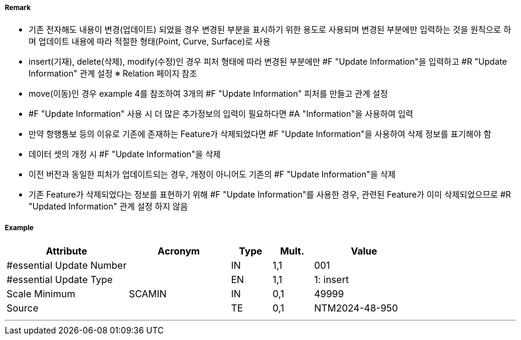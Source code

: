 // tag::UpdateInformation[]
===== Remark
- 기존 전자해도 내용이 변경(업데이트) 되었을 경우 변경된 부분을 표시하기 위한 용도로 사용되며 변경된 부분에만 입력하는 것을 원칙으로 하며 업데이트 내용에 따라 적절한 형태(Point, Curve, Surface)로 사용
- insert(기재), delete(삭제), modify(수정)인 경우 피처 형태에 따라 변경된 부분에만 #F "Update Information"을 입력하고 #R "Update Information" 관계 설정 
  ※ Relation 페이지 참조 
- move(이동)인 경우 example 4를 참조하여 3개의 #F "Update Information" 피처를 만들고 관계 설정


////
[cols="3", options="header" align=center]
|===
| image::../images/UpdateInformation/UpdateInformation_image-1.png[width=200] 
| image::../images/UpdateInformation/UpdateInformation_image-2.png[width=200] 
| image::../images/UpdateInformation/UpdateInformation_image-3.png[width=200] 

| *example 1 Curve* +
- 붉은색 라인이 기재, 삭제 또는 수정된 경우, 변경된 부분(붉은색)에만 Curve 형태로 “Update Information” 입력
| *example 2 Surface* +
 - 붉은색 영역이 기재, 삭제 또는 수정된 경우, 변경된 부분(붉은색)에만 Surface 형태로 “Update Information” 입력
| *example 3 Point* +
 - 붉은색 포인트가 기재, 삭제 또는 수정된 경우(등질변경 포함), 변경된 부분(붉은색)에만 Point 형태로 “Update Information” 입력
3+h| image::../images/UpdateInformation/UpdateInformation_image-4.png[width=200] 

3+h| *example 4 Move* +
 - 원래 위치에서 삭제된 피처의 지오메트리를 사용하여 [Update type] = 2(delete) 인 “Update Informatin 생성
 - 새 위치에 기재된 피처에 연결된 [Update type] = 1(insert) 인 “Update Information 생성
 - no geometry 이고 [Update type] = 4(move) 인 “Update Information” 피처는 {Update Aggregation} 설정으로 위의 “삭제” 및 “삽입” “Update Information” 피처에 연결 
|===
////
- #F "Update Information" 사용 시 더 많은 추가정보의 입력이 필요하다면 #A "Information"을 사용하여 입력
- 만약 항행통보 등의 이유로 기존에 존재하는 Feature가 삭제되었다면 #F "Update Information"을 사용하여 삭제 정보를 표기해야 함
- 데이터 셋의 개정 시 #F "Update Information"을 삭제
- 이전 버전과 동일한 피처가 업데이트되는 경우, 개정이 아니어도 기존의 #F "Update Information"을 삭제
- 기존 Feature가 삭제되었다는 정보를 표현하기 위해 #F "Update Information"를 사용한 경우, 관련된 Feature가 이미 삭제되었으므로 #R "Updated Information" 관계 설정 하지 않음 


===== Example
[cols="30,25,10,10,25", options="header"]
|===
|Attribute |Acronym |Type |Mult. |Value

|#essential Update Number||IN|1,1| 001
|#essential Update Type||EN|1,1| 1: insert
|Scale Minimum|SCAMIN|IN|0,1| 49999
|Source||TE|0,1| NTM2024-48-950
|===

---
// end::UpdateInformation[]
